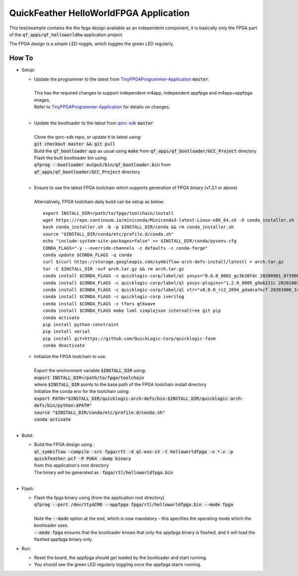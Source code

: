 QuickFeather HelloWorldFPGA Application
=======================================

This test/example contains the the fpga design available as an independent component, it is basically only the FPGA part of the :code:`qf_apps/qf_helloworldhw` application project.

The FPGA design is a simple LED-toggle, which toggles the green LED regularly.

How To
------

- Setup:

  - | Update the programmer to the latest from `TinyFPGAProgrammer-Application <https://github.com/QuickLogic-Corp/TinyFPGA-Programmer-Application>`_ :code:`master`.
    |
    | This has the required changes to support independent m4app, independent appfpga and m4app+appfpga images.
    | Refer to `TinyFPGAProgrammer-Application <https://github.com/QuickLogic-Corp/TinyFPGA-Programmer-Application>`_ for details on changes.
    |

  - | Update the bootloader to the latest from `qorc-sdk <https://github.com/QuickLogic-Corp/qorc-sdk>`_ :code:`master`
    |
    | Clone the qorc-sdk repo, or update it to latest using:
    | :code:`git checkout master && git pull`
    | Build the :code:`qf_bootloader` app as usual using :code:`make` from :code:`qf_apps/qf_bootloader/GCC_Project` directory
    | Flash the built bootloader bin using:
    | :code:`qfprog --bootloader output/bin/qf_bootloader.bin` from :code:`qf_apps/qf_bootloader/GCC_Project` directory
    |

  - | Ensure to use the latest FPGA toolchain which supports generation of FPGA binary (v1.3.1 or above)
    |
    | Alternatively, FPGA toolchain daily build can be setup as below:

    ::
      
      export INSTALL_DIR=/path/to/fpga/toolchain/install
      wget https://repo.continuum.io/miniconda/Miniconda3-latest-Linux-x86_64.sh -O conda_installer.sh
      bash conda_installer.sh -b -p $INSTALL_DIR/conda && rm conda_installer.sh
      source "$INSTALL_DIR/conda/etc/profile.d/conda.sh"
      echo "include-system-site-packages=false" >> $INSTALL_DIR/conda/pyvenv.cfg
      CONDA_FLAGS="-y --override-channels -c defaults -c conda-forge"
      conda update $CONDA_FLAGS -q conda
      curl $(curl https://storage.googleapis.com/symbiflow-arch-defs-install/latest) > arch.tar.gz
      tar -C $INSTALL_DIR -xvf arch.tar.gz && rm arch.tar.gz
      conda install $CONDA_FLAGS -c quicklogic-corp/label/ql yosys="0.8.0_0002_gc3b38fdc 20200901_073908" python=3.7
      conda install $CONDA_FLAGS -c quicklogic-corp/label/ql yosys-plugins="1.2.0_0009_g9ab211c 20201001_121833"
      conda install $CONDA_FLAGS -c quicklogic-corp/label/ql vtr="v8.0.0_rc2_2894_gdadca7ecf 20201008_140004"
      conda install $CONDA_FLAGS -c quicklogic-corp iverilog
      conda install $CONDA_FLAGS -c tfors gtkwave
      conda install $CONDA_FLAGS make lxml simplejson intervaltree git pip
      conda activate
      pip install python-constraint
      pip install serial
      pip install git+https://github.com/QuickLogic-Corp/quicklogic-fasm
      conda deactivate
    
  - | Initialize the FPGA toolchain to use.
    |
    | Export the environment variable :code:`$INSTALL_DIR` using:
    | :code:`export INSTALL_DIR=/path/to/fpga/toolchain`
    | where :code:`$INSTALL_DIR` points to the base path of the FPGA toolchain install directory
    | Initialize the conda env for the toolchain using:
    | :code:`export PATH="$INSTALL_DIR/quicklogic-arch-defs/bin:$INSTALL_DIR/quicklogic-arch-defs/bin/python:$PATH"`
    | :code:`source "$INSTALL_DIR/conda/etc/profile.d/conda.sh"`
    | :code:`conda activate`
    |

- Build:

  - | Build the FPGA design using :
    | :code:`ql_symbiflow -compile -src fpga/rtl -d ql-eos-s3 -t helloworldfpga -v *.v -p quickfeather.pcf -P PU64 -dump binary`
    | from this application's root directory
    | The binary will be generated as : :code:`fpga/rtl/helloworldfpga.bin`
    |

- Flash:

  - | Flash the fpga binary using (from the application root directory)
    | :code:`qfprog --port /dev/ttyACM0 --appfpga fpga/rtl/helloworldfpga.bin --mode fpga`
    |
    | Note the :code:`--mode` option at the end, which is now mandatory - this specifies the operating mode which the bootloader uses.
    | :code:`--mode fpga` ensures that the bootloader knows that only the appfpga binary is flashed, and it will load the flashed appfpga binary only.

- Run:

  - Reset the board, the appfpga should get loaded by the bootloader and start running.

  - You should see the green LED regularly toggling once the appfpga starts running.
